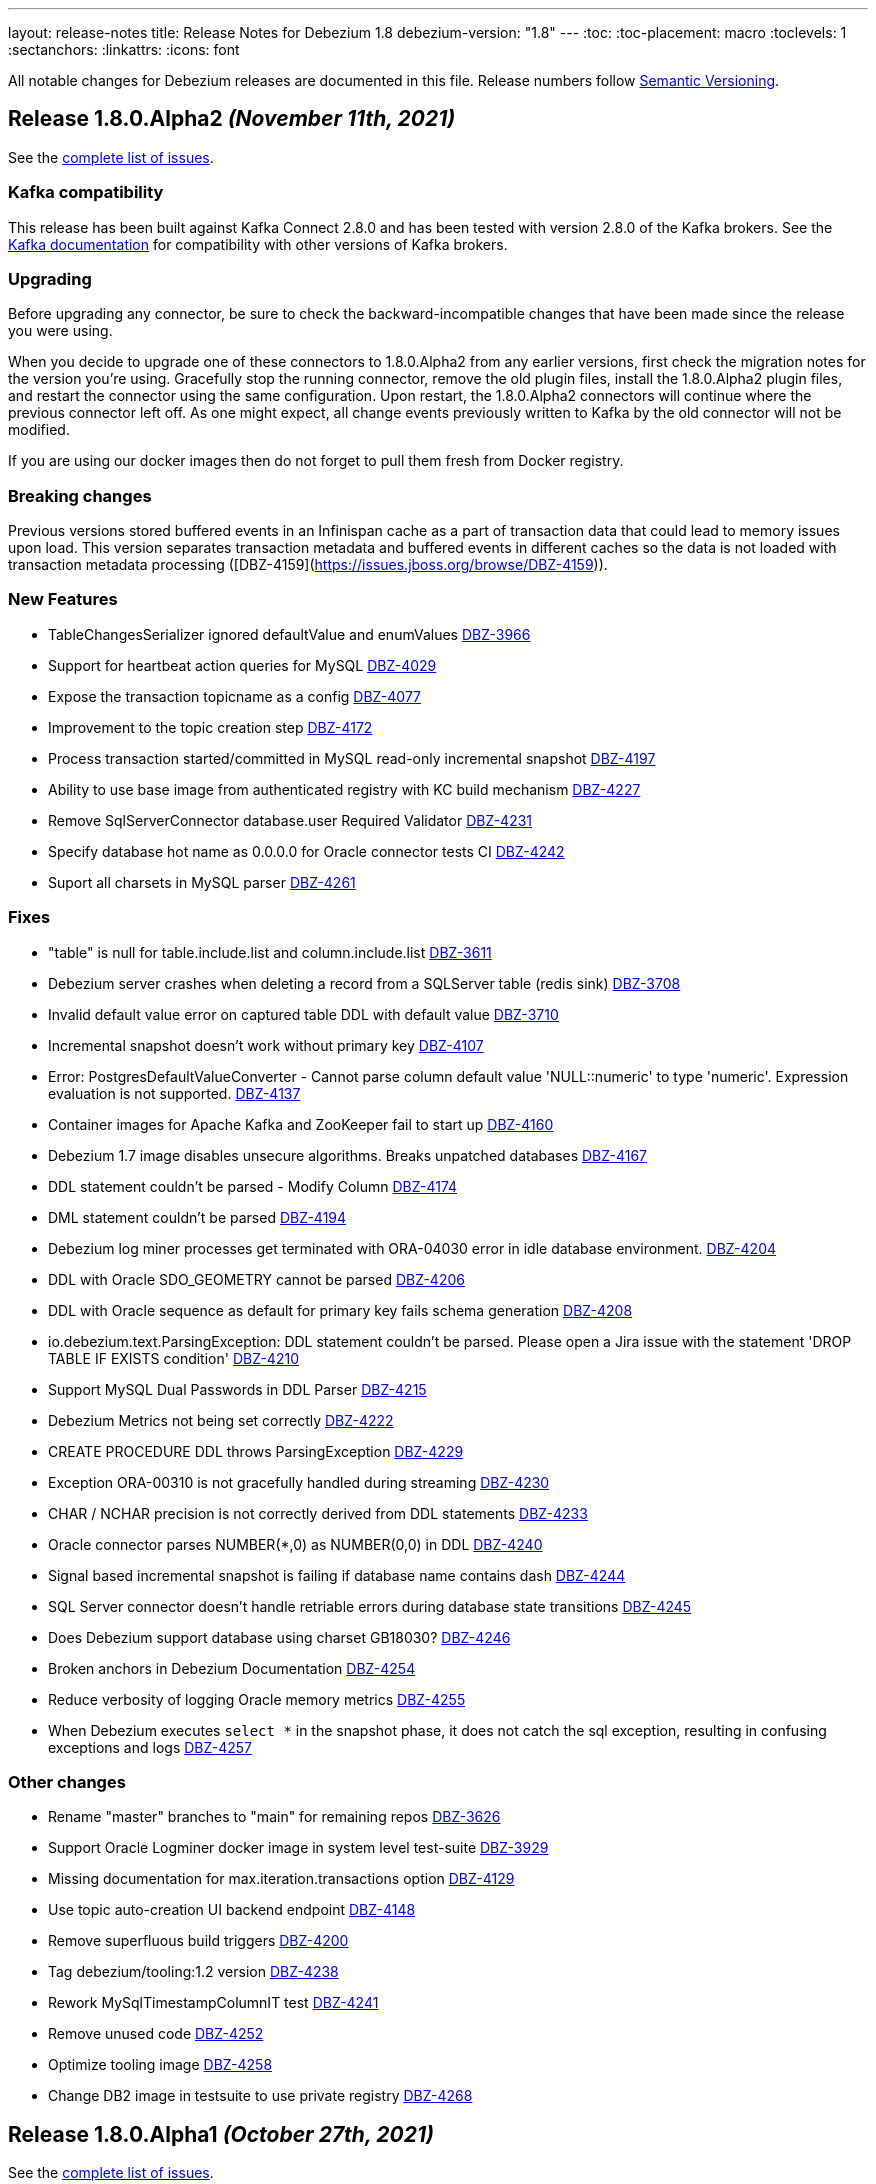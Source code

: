 ---
layout: release-notes
title: Release Notes for Debezium 1.8
debezium-version: "1.8"
---
:toc:
:toc-placement: macro
:toclevels: 1
:sectanchors:
:linkattrs:
:icons: font

All notable changes for Debezium releases are documented in this file.
Release numbers follow http://semver.org[Semantic Versioning].

toc::[]

[[release-1.8.0-alpha2]]
== *Release 1.8.0.Alpha2* _(November 11th, 2021)_

See the https://issues.redhat.com/secure/ReleaseNote.jspa?projectId=12317320&version=12377154[complete list of issues].

=== Kafka compatibility

This release has been built against Kafka Connect 2.8.0 and has been tested with version 2.8.0 of the Kafka brokers.
See the https://kafka.apache.org/documentation/#upgrade[Kafka documentation] for compatibility with other versions of Kafka brokers.


=== Upgrading

Before upgrading any connector, be sure to check the backward-incompatible changes that have been made since the release you were using.

When you decide to upgrade one of these connectors to 1.8.0.Alpha2 from any earlier versions,
first check the migration notes for the version you're using.
Gracefully stop the running connector, remove the old plugin files, install the 1.8.0.Alpha2 plugin files, and restart the connector using the same configuration.
Upon restart, the 1.8.0.Alpha2 connectors will continue where the previous connector left off.
As one might expect, all change events previously written to Kafka by the old connector will not be modified.

If you are using our docker images then do not forget to pull them fresh from Docker registry.


=== Breaking changes

Previous versions stored buffered events in an Infinispan cache as a part of transaction data that could lead to memory issues upon load.
This version separates transaction metadata and buffered events in different caches so the data is not loaded with transaction metadata processing ([DBZ-4159](https://issues.jboss.org/browse/DBZ-4159)).


=== New Features

* TableChangesSerializer ignored defaultValue and enumValues https://issues.redhat.com/browse/DBZ-3966[DBZ-3966]
* Support for heartbeat action queries for MySQL https://issues.redhat.com/browse/DBZ-4029[DBZ-4029]
* Expose the transaction topicname as a config https://issues.redhat.com/browse/DBZ-4077[DBZ-4077]
* Improvement to the topic creation step https://issues.redhat.com/browse/DBZ-4172[DBZ-4172]
* Process transaction started/committed in MySQL read-only incremental snapshot https://issues.redhat.com/browse/DBZ-4197[DBZ-4197]
* Ability to use base image from authenticated registry with KC build mechanism https://issues.redhat.com/browse/DBZ-4227[DBZ-4227]
* Remove SqlServerConnector database.user Required Validator https://issues.redhat.com/browse/DBZ-4231[DBZ-4231]
* Specify database hot name as 0.0.0.0 for Oracle connector tests CI https://issues.redhat.com/browse/DBZ-4242[DBZ-4242]
* Suport all charsets in MySQL parser https://issues.redhat.com/browse/DBZ-4261[DBZ-4261]


=== Fixes

* "table" is null for table.include.list and column.include.list https://issues.redhat.com/browse/DBZ-3611[DBZ-3611]
* Debezium server crashes when deleting a record from a SQLServer table (redis sink) https://issues.redhat.com/browse/DBZ-3708[DBZ-3708]
* Invalid default value error on captured table DDL with default value https://issues.redhat.com/browse/DBZ-3710[DBZ-3710]
* Incremental snapshot doesn't work without primary key https://issues.redhat.com/browse/DBZ-4107[DBZ-4107]
* Error: PostgresDefaultValueConverter - Cannot parse column default value 'NULL::numeric' to type 'numeric'. Expression evaluation is not supported. https://issues.redhat.com/browse/DBZ-4137[DBZ-4137]
* Container images for Apache Kafka and ZooKeeper fail to start up https://issues.redhat.com/browse/DBZ-4160[DBZ-4160]
* Debezium 1.7 image disables unsecure algorithms. Breaks unpatched databases https://issues.redhat.com/browse/DBZ-4167[DBZ-4167]
* DDL statement couldn't be parsed - Modify Column https://issues.redhat.com/browse/DBZ-4174[DBZ-4174]
* DML statement couldn't be parsed https://issues.redhat.com/browse/DBZ-4194[DBZ-4194]
* Debezium log miner processes get terminated with ORA-04030 error in idle database environment. https://issues.redhat.com/browse/DBZ-4204[DBZ-4204]
* DDL with Oracle SDO_GEOMETRY cannot be parsed https://issues.redhat.com/browse/DBZ-4206[DBZ-4206]
* DDL with Oracle sequence as default for primary key fails schema generation https://issues.redhat.com/browse/DBZ-4208[DBZ-4208]
* io.debezium.text.ParsingException: DDL statement couldn't be parsed. Please open a Jira issue with the statement 'DROP TABLE IF EXISTS condition' https://issues.redhat.com/browse/DBZ-4210[DBZ-4210]
* Support MySQL Dual Passwords in DDL Parser https://issues.redhat.com/browse/DBZ-4215[DBZ-4215]
* Debezium Metrics not being set correctly https://issues.redhat.com/browse/DBZ-4222[DBZ-4222]
* CREATE PROCEDURE DDL throws ParsingException https://issues.redhat.com/browse/DBZ-4229[DBZ-4229]
* Exception ORA-00310 is not gracefully handled during streaming https://issues.redhat.com/browse/DBZ-4230[DBZ-4230]
* CHAR / NCHAR precision is not correctly derived from DDL statements https://issues.redhat.com/browse/DBZ-4233[DBZ-4233]
* Oracle connector parses NUMBER(*,0) as NUMBER(0,0) in DDL https://issues.redhat.com/browse/DBZ-4240[DBZ-4240]
* Signal based incremental snapshot is failing if database name contains dash  https://issues.redhat.com/browse/DBZ-4244[DBZ-4244]
* SQL Server connector doesn't handle retriable errors during database state transitions https://issues.redhat.com/browse/DBZ-4245[DBZ-4245]
* Does Debezium support database using charset GB18030? https://issues.redhat.com/browse/DBZ-4246[DBZ-4246]
* Broken anchors in Debezium Documentation https://issues.redhat.com/browse/DBZ-4254[DBZ-4254]
* Reduce verbosity of logging Oracle memory metrics https://issues.redhat.com/browse/DBZ-4255[DBZ-4255]
* When Debezium executes `select *` in the snapshot phase, it does not catch the sql exception, resulting in confusing exceptions and logs https://issues.redhat.com/browse/DBZ-4257[DBZ-4257]


=== Other changes

* Rename "master" branches to "main" for remaining repos https://issues.redhat.com/browse/DBZ-3626[DBZ-3626]
* Support Oracle Logminer docker image in system level test-suite https://issues.redhat.com/browse/DBZ-3929[DBZ-3929]
* Missing documentation for max.iteration.transactions option https://issues.redhat.com/browse/DBZ-4129[DBZ-4129]
* Use topic auto-creation UI backend endpoint https://issues.redhat.com/browse/DBZ-4148[DBZ-4148]
* Remove superfluous build triggers https://issues.redhat.com/browse/DBZ-4200[DBZ-4200]
* Tag debezium/tooling:1.2 version https://issues.redhat.com/browse/DBZ-4238[DBZ-4238]
* Rework MySqlTimestampColumnIT test https://issues.redhat.com/browse/DBZ-4241[DBZ-4241]
* Remove unused code https://issues.redhat.com/browse/DBZ-4252[DBZ-4252]
* Optimize tooling image https://issues.redhat.com/browse/DBZ-4258[DBZ-4258]
* Change DB2 image in testsuite to use private registry https://issues.redhat.com/browse/DBZ-4268[DBZ-4268]



[[release-1.8.0-alpha1]]
== *Release 1.8.0.Alpha1* _(October 27th, 2021)_

See the https://issues.redhat.com/secure/ReleaseNote.jspa?projectId=12317320&version=12355606[complete list of issues].

=== Kafka compatibility

This release has been built against Kafka Connect 2.8.0 and has been tested with version 2.8.0 of the Kafka brokers.
See the https://kafka.apache.org/documentation/#upgrade[Kafka documentation] for compatibility with other versions of Kafka brokers.


=== Upgrading

Before upgrading any connector, be sure to check the backward-incompatible changes that have been made since the release you were using.

When you decide to upgrade one of these connectors to 1.8.0.Alpha1 from any earlier versions,
first check the migration notes for the version you're using.
Gracefully stop the running connector, remove the old plugin files, install the 1.8.0.Alpha1 plugin files, and restart the connector using the same configuration.
Upon restart, the 1.8.0.Alpha1 connectors will continue where the previous connector left off.
As one might expect, all change events previously written to Kafka by the old connector will not be modified.

If you are using our docker images then do not forget to pull them fresh from Docker registry.


=== Breaking changes

There are no breaking changes in this release.


=== New Features

* Provide MongoDB CDC implementation based on 4.0 change streams https://issues.redhat.com/browse/DBZ-435[DBZ-435]
* No option fullDocument for the connection to MongoDB oplog.rs https://issues.redhat.com/browse/DBZ-1847[DBZ-1847]
* Make antora playbook_author.yml use current branch https://issues.redhat.com/browse/DBZ-2546[DBZ-2546]
* Support Kerberos for Debezium MS SQL plugin https://issues.redhat.com/browse/DBZ-3517[DBZ-3517]
* Make "snapshot.include.collection.list" case insensitive like "table.include.list" https://issues.redhat.com/browse/DBZ-3895[DBZ-3895]
* Exclude usernames at transaction level https://issues.redhat.com/browse/DBZ-3978[DBZ-3978]
* [oracle] Add the SCHEMA_ONLY_RECOVERY snapshot mode https://issues.redhat.com/browse/DBZ-3986[DBZ-3986]
* Support parse table and columns comment https://issues.redhat.com/browse/DBZ-4000[DBZ-4000]
* Upgrade postgres JDBC driver to version 42.2.24 https://issues.redhat.com/browse/DBZ-4046[DBZ-4046]
* Support JSON logging formatting https://issues.redhat.com/browse/DBZ-4114[DBZ-4114]
* Upgrade mysql-binlog-connector-java to v0.25.4 https://issues.redhat.com/browse/DBZ-4152[DBZ-4152]
* Wrong class name in SMT predicates documentation  https://issues.redhat.com/browse/DBZ-4153[DBZ-4153]
* Log warning when table/column name exceeds maximum allowed by LogMiner https://issues.redhat.com/browse/DBZ-4161[DBZ-4161]
* Add Redis to debezium-server-architecture.png https://issues.redhat.com/browse/DBZ-4190[DBZ-4190]
* wrong variable naming in an unit test for Outbox Event Router SMT https://issues.redhat.com/browse/DBZ-4191[DBZ-4191]
* MongoDB connector support user defined topic delimiter https://issues.redhat.com/browse/DBZ-4192[DBZ-4192]
* Parse the "window" keyword for agg and nonagg function in mysql8 https://issues.redhat.com/browse/DBZ-4193[DBZ-4193]
* wrong field on change event message example in MongoDB Connector documentation https://issues.redhat.com/browse/DBZ-4201[DBZ-4201]
* Add a backend service for UI to fetch the SMT and topic auto-creation configuration properties  https://issues.redhat.com/browse/DBZ-3874[DBZ-3874]


=== Fixes

* Debezium build is unstable for Oracle connector https://issues.redhat.com/browse/DBZ-3807[DBZ-3807]
* Row hashing in LogMiner Query not able to differentiate between rows of a statement. https://issues.redhat.com/browse/DBZ-3834[DBZ-3834]
* The chunk select statement is incorrect for combined primary key in incremental snapshot https://issues.redhat.com/browse/DBZ-3860[DBZ-3860]
* Crash processing MariaDB DATETIME fields returns empty blob instead of null (Snapshotting with useCursorFetch option) https://issues.redhat.com/browse/DBZ-4032[DBZ-4032]
* column.the mask.hash.hashAlgorithm.with.... data corruption occurs when using this feature https://issues.redhat.com/browse/DBZ-4033[DBZ-4033]
* Compilation of MySQL grammar displays warnings https://issues.redhat.com/browse/DBZ-4034[DBZ-4034]
* Infinispan SPI throws NPE with more than one connector configured to the same Oracle database https://issues.redhat.com/browse/DBZ-4064[DBZ-4064]
* Extra double quotes on Kafka message produced by Quarkus Outbox Extension https://issues.redhat.com/browse/DBZ-4068[DBZ-4068]
* Debezium Server might contain driver versions pulled from Quarkus https://issues.redhat.com/browse/DBZ-4070[DBZ-4070]
* Connection failure while reading chunk during incremental snapshot https://issues.redhat.com/browse/DBZ-4078[DBZ-4078]
* Postgres 12/13 images are not buildable https://issues.redhat.com/browse/DBZ-4080[DBZ-4080]
* Postgres testsuite hangs on PostgresConnectorIT#exportedSnapshotShouldNotSkipRecordOfParallelTx https://issues.redhat.com/browse/DBZ-4081[DBZ-4081]
* CloudEventsConverter omits payload data of deleted documents https://issues.redhat.com/browse/DBZ-4083[DBZ-4083]
* Database history is constantly being reconfigured https://issues.redhat.com/browse/DBZ-4106[DBZ-4106]
* projectId not being set when injecting a custom PublisherBuilder https://issues.redhat.com/browse/DBZ-4111[DBZ-4111]
* Oracle flush table should not contain multiple rows https://issues.redhat.com/browse/DBZ-4118[DBZ-4118]
* Can't parse DDL for View https://issues.redhat.com/browse/DBZ-4121[DBZ-4121]
* SQL Server Connector fails to wrap in flat brackets https://issues.redhat.com/browse/DBZ-4125[DBZ-4125]
* Oracle Connector DDL Parsing Exception https://issues.redhat.com/browse/DBZ-4126[DBZ-4126]
* Debezium deals with Oracle DDL appeared IndexOutOfBoundsException: Index: 0, Size: 0 https://issues.redhat.com/browse/DBZ-4135[DBZ-4135]
* Oracle connector throws NPE during streaming in archive only mode https://issues.redhat.com/browse/DBZ-4140[DBZ-4140]
* debezium-api and debezium-core jars missing in NIGHTLY Kafka Connect container image libs dir https://issues.redhat.com/browse/DBZ-4147[DBZ-4147]
* Trim numerical defaultValue before converting https://issues.redhat.com/browse/DBZ-4150[DBZ-4150]
* Possible OutOfMemoryError with tracking schema changes https://issues.redhat.com/browse/DBZ-4151[DBZ-4151]
* DDL ParsingException - not all table compression modes are supported https://issues.redhat.com/browse/DBZ-4158[DBZ-4158]
* Producer failure NullPointerException https://issues.redhat.com/browse/DBZ-4166[DBZ-4166]
* DDL Statement couldn't be parsed https://issues.redhat.com/browse/DBZ-4170[DBZ-4170]
* In multiple connect clusters monitoring, no matter which cluster is selected from the dropdown list, the detailed information is always for the first cluster. https://issues.redhat.com/browse/DBZ-4181[DBZ-4181]
* Remove MINUSMINUS operator https://issues.redhat.com/browse/DBZ-4184[DBZ-4184]
* OracleSchemaMigrationIT#shouldNotEmitDdlEventsForNonTableObjects fails for Xstream https://issues.redhat.com/browse/DBZ-4186[DBZ-4186]
* Certain LogMiner-specific tests are not being skipped while using Xstreams https://issues.redhat.com/browse/DBZ-4188[DBZ-4188]
* Missing debezium/postgres:14-alpine in Docker Hub https://issues.redhat.com/browse/DBZ-4195[DBZ-4195]
* nulls for some MySQL properties in the connector-types backend response https://issues.redhat.com/browse/DBZ-3108[DBZ-3108]


=== Other changes

* Test with new deployment mechanism in AMQ Streams https://issues.redhat.com/browse/DBZ-1777[DBZ-1777]
* Incorrect documentation for message.key.columns https://issues.redhat.com/browse/DBZ-3437[DBZ-3437]
* Re-enable building PostgreSQL alpine images https://issues.redhat.com/browse/DBZ-3691[DBZ-3691]
* Upgrade to Quarkus 2.2.3.Final https://issues.redhat.com/browse/DBZ-3785[DBZ-3785]
* Document awareness of Oracle database tuning https://issues.redhat.com/browse/DBZ-3880[DBZ-3880]
* Publish website-builder and tooling images once per week https://issues.redhat.com/browse/DBZ-3907[DBZ-3907]
* Intermittent test failure on CI - RecordsStreamProducerIT#shouldReceiveHeartbeatAlsoWhenChangingNonWhitelistedTable() https://issues.redhat.com/browse/DBZ-3919[DBZ-3919]
* Please fix vulnerabilites https://issues.redhat.com/browse/DBZ-3926[DBZ-3926]
* Error processing binlog event https://issues.redhat.com/browse/DBZ-3989[DBZ-3989]
* Upgrade Java version for GH actions https://issues.redhat.com/browse/DBZ-3993[DBZ-3993]
* Replace hard-coded version of MySQL example image with getStableVersion()  https://issues.redhat.com/browse/DBZ-4005[DBZ-4005]
* Handle SCN gap  https://issues.redhat.com/browse/DBZ-4036[DBZ-4036]
* Upgrade to Apache Kafka 3.0 https://issues.redhat.com/browse/DBZ-4045[DBZ-4045]
* Recreate webhook for linking PRs to JIRA issues https://issues.redhat.com/browse/DBZ-4065[DBZ-4065]
* Recipient email address should be a variable in all Jenkins jobs https://issues.redhat.com/browse/DBZ-4071[DBZ-4071]
* Allow [ci] tag as commit message prefix  https://issues.redhat.com/browse/DBZ-4073[DBZ-4073]
* Debezium Docker build job fails on rate limiter https://issues.redhat.com/browse/DBZ-4074[DBZ-4074]
* Add Postgresql 14 container image (Alpine) https://issues.redhat.com/browse/DBZ-4075[DBZ-4075]
* Add Postgresql 14 container image https://issues.redhat.com/browse/DBZ-4079[DBZ-4079]
* Fail Docker build scripts on error https://issues.redhat.com/browse/DBZ-4084[DBZ-4084]
* Display commit SHA in page footer https://issues.redhat.com/browse/DBZ-4110[DBZ-4110]
* Handle large comparisons results from GH API to address missing authors in release workflow https://issues.redhat.com/browse/DBZ-4112[DBZ-4112]
* Add debezium-connect-rest-extension module to GH workflows  https://issues.redhat.com/browse/DBZ-4113[DBZ-4113]
* Display commit SHA in documentation footer https://issues.redhat.com/browse/DBZ-4123[DBZ-4123]
* Add Debezium Kafka Connect REST Extension to Debezium Kafka Connect NIGHTLY container image https://issues.redhat.com/browse/DBZ-4128[DBZ-4128]
* Migrate from Gitter to Zulip https://issues.redhat.com/browse/DBZ-4142[DBZ-4142]
* Postgres module build times out after 6h on CI https://issues.redhat.com/browse/DBZ-4145[DBZ-4145]
* Misc. MongoDB connector docs fixes https://issues.redhat.com/browse/DBZ-4149[DBZ-4149]
* Document Oracle buffering solutions https://issues.redhat.com/browse/DBZ-4157[DBZ-4157]
* Close open file handle https://issues.redhat.com/browse/DBZ-4164[DBZ-4164]
* Outreach jobs should test all connectors https://issues.redhat.com/browse/DBZ-4165[DBZ-4165]
* Broken link in MySQL docs https://issues.redhat.com/browse/DBZ-4199[DBZ-4199]
* Expose outbox event structure at level of Kafka Connect messages https://issues.redhat.com/browse/DBZ-1297[DBZ-1297]
